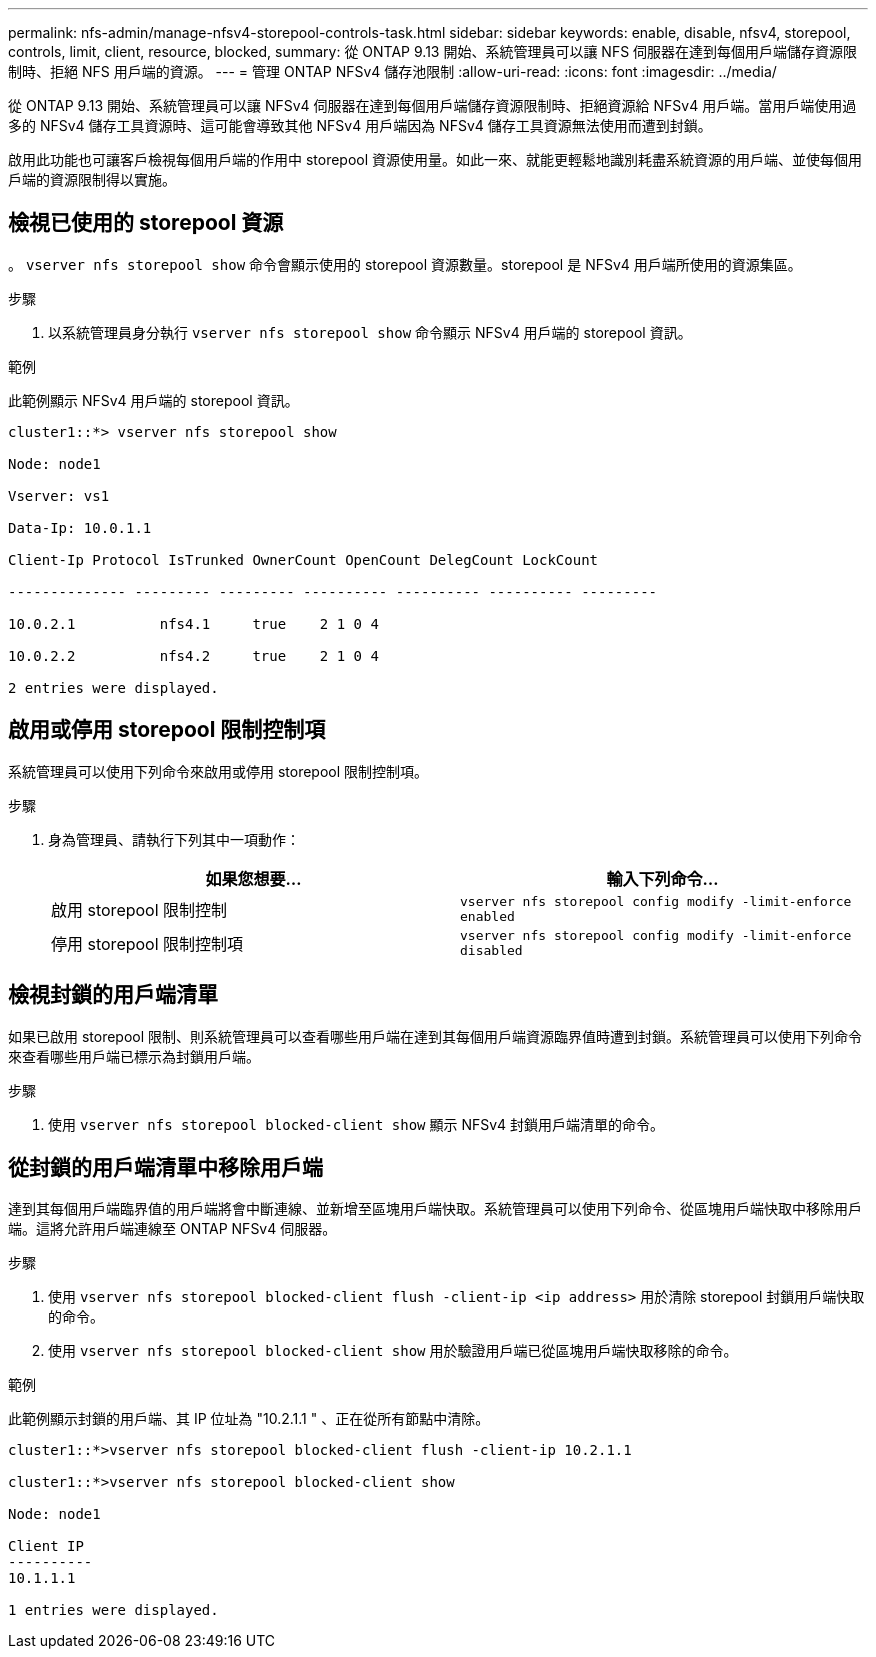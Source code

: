 ---
permalink: nfs-admin/manage-nfsv4-storepool-controls-task.html 
sidebar: sidebar 
keywords: enable, disable, nfsv4, storepool, controls, limit, client, resource, blocked, 
summary: 從 ONTAP 9.13 開始、系統管理員可以讓 NFS 伺服器在達到每個用戶端儲存資源限制時、拒絕 NFS 用戶端的資源。 
---
= 管理 ONTAP NFSv4 儲存池限制
:allow-uri-read: 
:icons: font
:imagesdir: ../media/


[role="lead"]
從 ONTAP 9.13 開始、系統管理員可以讓 NFSv4 伺服器在達到每個用戶端儲存資源限制時、拒絕資源給 NFSv4 用戶端。當用戶端使用過多的 NFSv4 儲存工具資源時、這可能會導致其他 NFSv4 用戶端因為 NFSv4 儲存工具資源無法使用而遭到封鎖。

啟用此功能也可讓客戶檢視每個用戶端的作用中 storepool 資源使用量。如此一來、就能更輕鬆地識別耗盡系統資源的用戶端、並使每個用戶端的資源限制得以實施。



== 檢視已使用的 storepool 資源

。 `vserver nfs storepool show` 命令會顯示使用的 storepool 資源數量。storepool 是 NFSv4 用戶端所使用的資源集區。

.步驟
. 以系統管理員身分執行 `vserver nfs storepool show` 命令顯示 NFSv4 用戶端的 storepool 資訊。


.範例
此範例顯示 NFSv4 用戶端的 storepool 資訊。

[listing]
----
cluster1::*> vserver nfs storepool show

Node: node1

Vserver: vs1

Data-Ip: 10.0.1.1

Client-Ip Protocol IsTrunked OwnerCount OpenCount DelegCount LockCount

-------------- --------- --------- ---------- ---------- ---------- ---------

10.0.2.1          nfs4.1     true    2 1 0 4

10.0.2.2          nfs4.2     true    2 1 0 4

2 entries were displayed.
----


== 啟用或停用 storepool 限制控制項

系統管理員可以使用下列命令來啟用或停用 storepool 限制控制項。

.步驟
. 身為管理員、請執行下列其中一項動作：
+
[cols="2*"]
|===
| 如果您想要... | 輸入下列命令... 


 a| 
啟用 storepool 限制控制
 a| 
`vserver nfs storepool config modify -limit-enforce enabled`



 a| 
停用 storepool 限制控制項
 a| 
`vserver nfs storepool config modify -limit-enforce disabled`

|===




== 檢視封鎖的用戶端清單

如果已啟用 storepool 限制、則系統管理員可以查看哪些用戶端在達到其每個用戶端資源臨界值時遭到封鎖。系統管理員可以使用下列命令來查看哪些用戶端已標示為封鎖用戶端。

.步驟
. 使用 `vserver nfs storepool blocked-client show` 顯示 NFSv4 封鎖用戶端清單的命令。




== 從封鎖的用戶端清單中移除用戶端

達到其每個用戶端臨界值的用戶端將會中斷連線、並新增至區塊用戶端快取。系統管理員可以使用下列命令、從區塊用戶端快取中移除用戶端。這將允許用戶端連線至 ONTAP NFSv4 伺服器。

.步驟
. 使用 `vserver nfs storepool blocked-client flush -client-ip <ip address>` 用於清除 storepool 封鎖用戶端快取的命令。
. 使用 `vserver nfs storepool blocked-client show` 用於驗證用戶端已從區塊用戶端快取移除的命令。


.範例
此範例顯示封鎖的用戶端、其 IP 位址為 "10.2.1.1 " 、正在從所有節點中清除。

[listing]
----
cluster1::*>vserver nfs storepool blocked-client flush -client-ip 10.2.1.1

cluster1::*>vserver nfs storepool blocked-client show

Node: node1

Client IP
----------
10.1.1.1

1 entries were displayed.
----